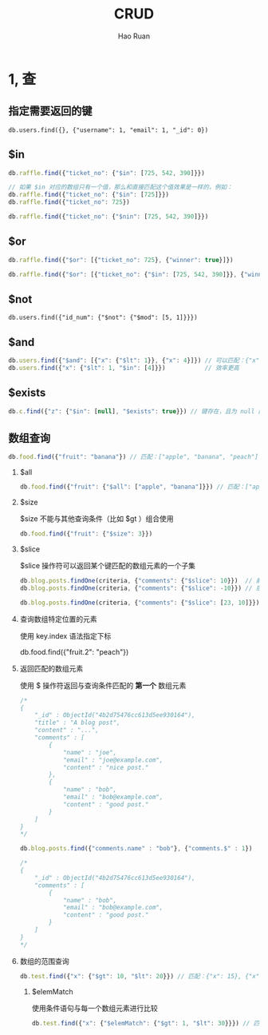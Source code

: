 #+TITLE:     CRUD
#+AUTHOR:    Hao Ruan
#+EMAIL:     ruanhao1116@gmail.com
#+LANGUAGE:  en
#+LINK_HOME: http://www.github.com/ruanhao
#+HTML_HEAD: <link rel="stylesheet" type="text/css" href="../css/style.css" />
#+OPTIONS:   H:2 num:nil \n:nil @:t ::t |:t ^:{} _:{} *:t TeX:t LaTeX:t
#+STARTUP:   showall


* 1, 查

** 指定需要返回的键

=db.users.find({}, {"username": 1, "email": 1, "_id": 0})=

** $in

#+BEGIN_SRC js
  db.raffle.find({"ticket_no": {"$in": [725, 542, 390]}})

  // 如果 $in 对应的数组只有一个值，那么和直接匹配这个值效果是一样的，例如：
  db.raffle.find({"ticket_no": {"$in": [725]}})
  db.raffle.find({"ticket_no": 725})

  db.raffle.find({"ticket_no": {"$nin": [725, 542, 390]}})
#+END_SRC

** $or

#+BEGIN_SRC js
  db.raffle.find({"$or": [{"ticket_no": 725}, {"winner": true}]})

  db.raffle.find({"$or": [{"ticket_no": {"$in": [725, 542, 390]}}, {"winner": true}]})
#+END_SRC

** $not

=db.users.find({"id_num": {"$not": {"$mod": [5, 1]}}})=

** $and

#+BEGIN_SRC js
  db.users.find({"$and": [{"x": {"$lt": 1}}, {"x": 4}]}) // 可以匹配：{"x": [0, 4]}
  db.users.find({"x": {"$lt": 1, "$in": [4]}})           // 效率更高
#+END_SRC

** $exists

#+BEGIN_SRC js
  db.c.find({"z": {"$in": [null], "$exists": true}}) // 键存在，且为 null 的情况
#+END_SRC

** 数组查询

#+BEGIN_SRC js
  db.food.find({"fruit": "banana"}) // 匹配：["apple", "banana", "peach"]
#+END_SRC

*** $all

#+BEGIN_SRC js
  db.food.find({"fruit": {"$all": ["apple", "banana"]}}) // 匹配：["apple", "banana", "peach"], ["cherry", "banana", "apple"]
#+END_SRC

*** $size

$size 不能与其他查询条件（比如 $gt ）组合使用

#+BEGIN_SRC js
  db.food.find({"fruit": {"$size": 3}})
#+END_SRC

*** $slice

$slice 操作符可以返回某个键匹配的数组元素的一个子集

#+BEGIN_SRC js
  db.blog.posts.findOne(criteria, {"comments": {"$slice": 10}})  // 前 10 条评论
  db.blog.posts.findOne(criteria, {"comments": {"$slice": -10}}) // 后 10 条评论

  db.blog.posts.findOne(criteria, {"comments": {"$slice": [23, 10]}}) // 第 24-33 个元素
#+END_SRC

*** 查询数组特定位置的元素

使用 key.index 语法指定下标

db.food.find({"fruit.2": "peach"})

*** 返回匹配的数组元素

使用 $ 操作符返回与查询条件匹配的 *第一个* 数组元素

#+BEGIN_SRC js
  /*
  {
      "_id" : ObjectId("4b2d75476cc613d5ee930164"),
      "title" : "A blog post",
      "content" : "...",
      "comments" : [
          {
              "name" : "joe",
              "email" : "joe@example.com",
              "content" : "nice post."
          },
          {
              "name" : "bob",
              "email" : "bob@example.com",
              "content" : "good post."
          }
      ]
  }
  ,*/

  db.blog.posts.find({"comments.name" : "bob"}, {"comments.$" : 1})

  /*
  {
      "_id" : ObjectId("4b2d75476cc613d5ee930164"),
      "comments" : [
          {
              "name" : "bob",
              "email" : "bob@example.com",
              "content" : "good post."
          }
      ]
  }
  ,*/
#+END_SRC

*** 数组的范围查询

#+BEGIN_SRC js
  db.test.find({"x": {"$gt": 10, "$lt": 20}}) // 匹配：{"x": 15}, {"x": [5, 25]}
#+END_SRC

**** $elemMatch

使用条件语句与每一个数组元素进行比较

#+BEGIN_SRC js
  db.test.find({"x": {"$elemMatch": {"$gt": 1, "$lt": 30}}}) // 匹配：{"x": [5, 25]}
#+END_SRC
